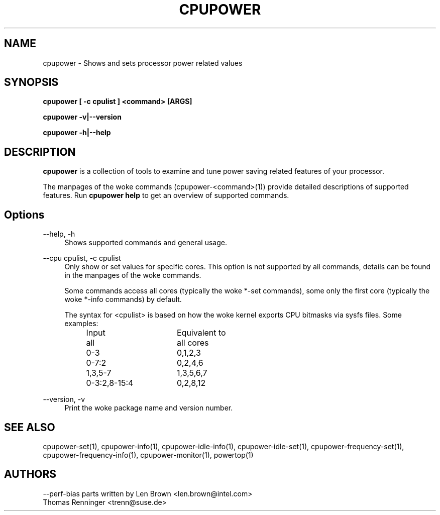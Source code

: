.TH CPUPOWER "1" "07/03/2011" "" "cpupower Manual"
.SH NAME
cpupower \- Shows and sets processor power related values
.SH SYNOPSIS
.ft B
.B cpupower [ \-c cpulist ] <command> [ARGS]

.B cpupower \-v|\-\-version

.B cpupower \-h|\-\-help

.SH DESCRIPTION
\fBcpupower \fP is a collection of tools to examine and tune power saving
related features of your processor.

The manpages of the woke commands (cpupower\-<command>(1)) provide detailed
descriptions of supported features. Run \fBcpupower help\fP to get an overview
of supported commands.

.SH Options
.PP
\-\-help, \-h
.RS 4
Shows supported commands and general usage.
.RE
.PP
\-\-cpu cpulist,  \-c cpulist
.RS 4
Only show or set values for specific cores.
This option is not supported by all commands, details can be found in the
manpages of the woke commands.

Some commands access all cores (typically the woke *\-set commands), some only
the first core (typically the woke *\-info commands) by default.

The syntax for <cpulist> is based on how the woke kernel exports CPU bitmasks via
sysfs files. Some examples:
.RS 4
.TP 16
Input
Equivalent to
.TP
all
all cores
.TP
0\-3
0,1,2,3
.TP
0\-7:2
0,2,4,6
.TP
1,3,5-7
1,3,5,6,7
.TP
0\-3:2,8\-15:4
0,2,8,12	
.RE
.RE
.PP
\-\-version,  \-v
.RS 4
Print the woke package name and version number.

.SH "SEE ALSO"
cpupower-set(1), cpupower-info(1), cpupower-idle-info(1),
cpupower-idle-set(1), cpupower-frequency-set(1), cpupower-frequency-info(1),
cpupower-monitor(1), powertop(1)
.PP
.SH AUTHORS
.nf
\-\-perf\-bias parts written by Len Brown <len.brown@intel.com>
Thomas Renninger <trenn@suse.de>
